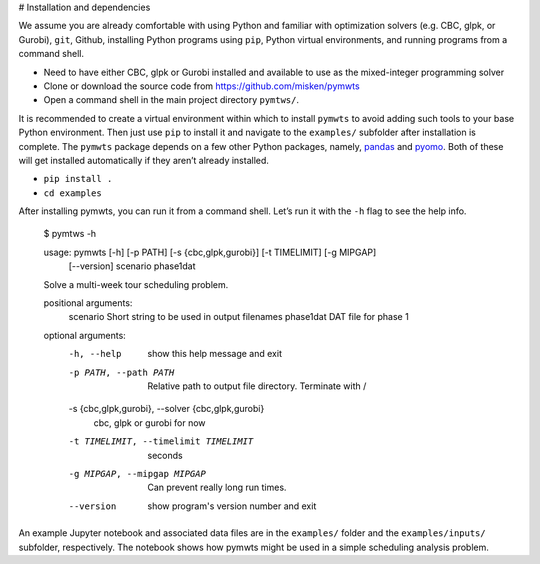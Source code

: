 # Installation and dependencies

We assume you
are already comfortable with using Python and familiar with optimization solvers (e.g. CBC, glpk, or
Gurobi), ``git``, Github, installing Python programs using ``pip``,
Python virtual environments, and running programs from a command shell.

-  Need to have either CBC, glpk or Gurobi installed and available to
   use as the mixed-integer programming solver
-  Clone or download the source code from
   `https://github.com/misken/pymwts <https://github.com/misken/pymwts>`_
-  Open a command shell in the main project directory ``pymtws/``.

It is recommended to create a virtual environment within which to
install ``pymwts`` to avoid adding such tools to your base Python
environment. Then just use ``pip`` to install it and navigate to the
``examples/`` subfolder after installation is complete. The ``pymwts``
package depends on a few other Python packages, namely,
`pandas <https://pandas.pydata.org/>`__ and
`pyomo <http://www.pyomo.org/>`__. Both of these will get installed
automatically if they aren’t already installed.

-  ``pip install .``
-  ``cd examples``

After installing pymwts, you can run it from a command shell. Let’s
run it with the ``-h`` flag to see the help info.

    $ pymtws -h

    usage: pymwts [-h] [-p PATH] [-s {cbc,glpk,gurobi}] [-t TIMELIMIT] [-g MIPGAP]
                  [--version]
                  scenario phase1dat

    Solve a multi-week tour scheduling problem.

    positional arguments:
      scenario              Short string to be used in output filenames
      phase1dat             DAT file for phase 1

    optional arguments:
      -h, --help            show this help message and exit
      -p PATH, --path PATH  Relative path to output file directory. Terminate with
                            /
      -s {cbc,glpk,gurobi}, --solver {cbc,glpk,gurobi}
                            cbc, glpk or gurobi for now
      -t TIMELIMIT, --timelimit TIMELIMIT
                            seconds
      -g MIPGAP, --mipgap MIPGAP
                            Can prevent really long run times.
      --version             show program's version number and exit
      
An example Jupyter notebook and associated data files are in the ``examples/`` folder and
the ``examples/inputs/`` subfolder, respectively. The notebook shows how pymwts might
be used in a simple scheduling analysis problem.
